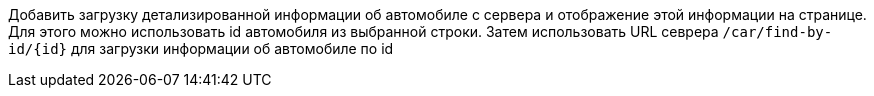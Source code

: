 Добавить загрузку детализированной информации об автомобиле с сервера и отображение этой информации на странице.
Для этого можно использовать id автомобиля из выбранной строки. Затем использовать URL севрера `/car/find-by-id/{id}` для загрузки информации об автомобиле по id 